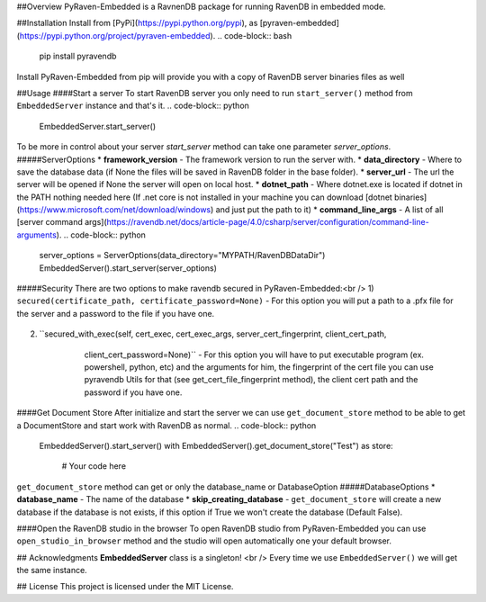 ##Overview
PyRaven-Embedded is a RavnenDB package for running RavenDB in embedded mode.

.. code-block:: python
    EmbeddedServer().start_server()
    with EmbeddedServer().get_document_store("Embedded") as store:
        with store.open_session() as session:
            session.store(User(name="Ilay", age=4))
            session.save_changes()

##Installation
Install from [PyPi](https://pypi.python.org/pypi), as [pyraven-embedded](https://pypi.python.org/project/pyraven-embedded).
.. code-block:: bash
    pip install pyravendb

Install PyRaven-Embedded from pip will provide you with a copy of RavenDB server binaries files as well

##Usage
####Start a server
To start RavenDB server you only need to run ``start_server()`` method from ``EmbeddedServer`` instance and that's it.
.. code-block:: python
    EmbeddedServer.start_server()

To be more in control about your server `start_server` method can take one parameter `server_options`.
#####ServerOptions
* **framework_version** - The framework version to run the server with.
* **data_directory** - Where to save the database data (if None the files will be saved in RavenDB folder in the base folder).
* **server_url** - The url the server will be opened if None the server will open on local host.
* **dotnet_path** - Where dotnet.exe is located if dotnet in the PATH nothing needed here (If .net core is not installed in your machine
you can download [dotnet binaries](https://www.microsoft.com/net/download/windows) and just put the path to it)
* **command_line_args** - A list of all [server command args](https://ravendb.net/docs/article-page/4.0/csharp/server/configuration/command-line-arguments).
.. code-block:: python
    server_options = ServerOptions(data_directory="MYPATH/RavenDBDataDir")
    EmbeddedServer().start_server(server_options)

#####Security
There are two options to make ravendb secured in PyRaven-Embedded:<br />
1) ``secured(certificate_path, certificate_password=None)`` - For this option you will put a path to a .pfx file for the server and a password to the file
if you have one.
    .. code-block:: python
        server_options = ServerOptions()
        server_options.secured("PATH_TO_PFX_CERT_FILE", "PASSWORD_TO_CERT_FILE")
        EmbeddedServer.start_server(server_options)

2) ``secured_with_exec(self, cert_exec, cert_exec_args, server_cert_fingerprint, client_cert_path,
                          client_cert_password=None)`` - For this option you will have to put executable program (ex. powershell, python, etc) and the arguments for him,
                          the fingerprint of the cert file you can use pyravendb Utils for that (see get_cert_file_fingerprint method),
                          the client cert path and the password if you have one.
    .. code-block:: python
        server_options = ServerOptions()
        sserver_options.secured_with_exec("powershell",
                                         "C:\\secrets\\give_me_cert.ps1",
                                         Utils.get_cert_file_fingerprint("PATH_TO_PEM_CERT_FILE"),
                                         "PATH_TO_PEM_CERT_FILE")
        EmbeddedServer.start_server(server_options)


####Get Document Store
After initialize and start the server we can use ``get_document_store`` method to be able to get a DocumentStore
and start work with RavenDB as normal.
.. code-block:: python
    EmbeddedServer().start_server()
    with EmbeddedServer().get_document_store("Test") as store:
        # Your code here

``get_document_store`` method can get or only the database_name or DatabaseOption
#####DatabaseOptions
* **database_name** - The name of the database
* **skip_creating_database** - ``get_document_store`` will create a new database if the database is not exists,
if this option if True we won't create the database (Default False).

.. code-block:: python
    # In this example we won't create the Test database if not exists will raise an exception

    database_options = DatabaseOptions(database_name="Test", skip_creating_database=True)
    with EmbeddedServer().get_document_store(database_options) as store:
      # Your code here

####Open the RavenDB studio in the browser
To open RavenDB studio from PyRaven-Embedded you can use ``open_studio_in_browser`` method and the studio will open automatically
one your default browser.

.. code-block:: python
    EmbeddedServer().open_studio_in_browser()


## Acknowledgments
**EmbeddedServer** class is a singleton! <br />
Every time we use ``EmbeddedServer()`` we will get the same instance.

## License
This project is licensed under the MIT License.




